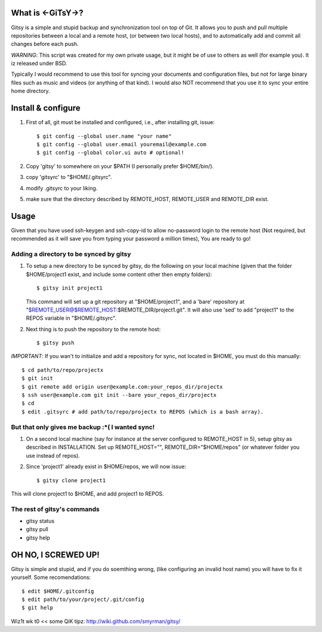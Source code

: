 ==================
What is <-GiTsY->?
==================

Gitsy is a simple and stupid backup and synchronization tool on top of Git. It
allows you to push and pull multiple repositories between a local and a remote
host, (or between two local hosts), and to automatically add and commit all
changes before each push.

*WARNING*: This script was created for my own private usage, but it might be of
use to others as well (for example you). It iz released under BSD.

Typically I would recommend to use this tool for syncing your documents and
configuration files, but not for large binary files such as music and videos (or
anything of that kind). I would also NOT recommend that you use it to sync your
entire home directory.

===================
Install & configure
===================

1. First of all, git must be installed and configured, i.e., after installing
   git, issue::

   $ git config --global user.name "your name"
   $ git config --global user.email youremail@example.com
   $ git config --global color.ui auto # optional!

2. Copy 'gitsy' to somewhere on your $PATH (I personally prefer $HOME/bin/).

3. copy 'gitsyrc' to "$HOME/.gitsyrc".

4. modify .gitsyrc to your liking.

5. make sure that the directory described by REMOTE_HOST, REMOTE_USER and
   REMOTE_DIR exist.

=====
Usage
=====

Given that you have used ssh-keygen and ssh-copy-id to allow no-password login
to the remote host (Not required, but recommended as it will save you from
typing your password a million times), You are ready to go!

Adding a directory to be synced by gitsy
----------------------------------------

1. To setup a new directory to be synced by gitsy, do the following on your
   local machine (given that the folder $HOME/project1 exist, and include some
   content other then empty folders)::

    $ gitsy init project1

   This command will set up a git repository at "$HOME/project1", and a 'bare'
   repository at "$REMOTE_USER@$REMOTE_HOST:$REMOTE_DIR/project1.git".
   It will also use 'sed' to add "project1" to the REPOS variable in "$HOME/.gitsyrc".

2. Next thing is to push the repository to the remote host::

    $ gitsy push

*IMPORTANT*: If you wan't to initialize and add a repository for sync, not
located in $HOME, you must do this manually::

    $ cd path/to/repo/projectx
    $ git init
    $ git remote add origin user@example.com:your_repos_dir/projectx
    $ ssh user@example.com git init --bare your_repos_dir/projectx
    $ cd
    $ edit .gitsyrc # add path/to/repo/projectx to REPOS (which is a bash array).


But that only gives me backup :*( I wanted sync!
------------------------------------------------

1. On a second local machine (say for instance at the server configured to
   REMOTE_HOST in 5), setup gitsy as described in INSTALLATION. Set up
   REMOTE_HOST="", REMOTE_DIR="$HOME/repos" (or whatever folder you use instead
   of repos).

2. Since 'project1' already exist in $HOME/repos, we will now issue::

    $ gitsy clone project1

This will clone project1 to $HOME, and add project1 to REPOS.


The rest of gitsy's commands
----------------------------

* gitsy status
* gitsy pull
* gitsy help

====================
OH NO, I SCREWED UP!
====================

Gitsy is simple and stupid, and if you do soemthing wrong, (like configuring an
invalid host name) you will have to fix it yourself. Some recomendations::

    $ edit $HOME/.gitconfig
    $ edit path/to/your/project/.git/config
    $ git help

Wiz1t wk t0 << some QiK tipz:
http://wiki.github.com/smyrman/gitsy/
